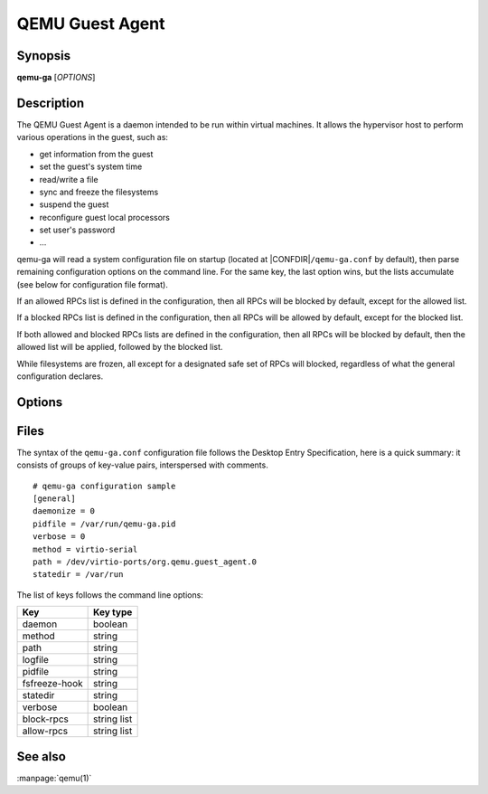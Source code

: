 QEMU Guest Agent
================

Synopsis
--------

**qemu-ga** [*OPTIONS*]

Description
-----------

The QEMU Guest Agent is a daemon intended to be run within virtual
machines. It allows the hypervisor host to perform various operations
in the guest, such as:

- get information from the guest
- set the guest's system time
- read/write a file
- sync and freeze the filesystems
- suspend the guest
- reconfigure guest local processors
- set user's password
- ...

qemu-ga will read a system configuration file on startup (located at
|CONFDIR|\ ``/qemu-ga.conf`` by default), then parse remaining
configuration options on the command line. For the same key, the last
option wins, but the lists accumulate (see below for configuration
file format).

If an allowed RPCs list is defined in the configuration, then all
RPCs will be blocked by default, except for the allowed list.

If a blocked RPCs list is defined in the configuration, then all
RPCs will be allowed by default, except for the blocked list.

If both allowed and blocked RPCs lists are defined in the configuration,
then all RPCs will be blocked by default, then the allowed list will
be applied, followed by the blocked list.

While filesystems are frozen, all except for a designated safe set
of RPCs will blocked, regardless of what the general configuration
declares.

Options
-------

.. program:: qemu-ga

.. option:: -c, --config=PATH

  Configuration file path (the default is |CONFDIR|\ ``/qemu-ga.conf``,
  unless overridden by the QGA_CONF environment variable)

.. option:: -m, --method=METHOD

  Transport method: one of ``unix-listen``, ``virtio-serial``, or
  ``isa-serial``, or ``vsock-listen`` (``virtio-serial`` is the default).

.. option:: -p, --path=PATH

  Device/socket path (the default for virtio-serial is
  ``/dev/virtio-ports/org.qemu.guest_agent.0``,
  the default for isa-serial is ``/dev/ttyS0``). Socket addresses for
  vsock-listen are written as ``<cid>:<port>``.

.. option:: -l, --logfile=PATH

  Set log file path (default is stderr).

.. option:: -f, --pidfile=PATH

  Specify pid file (default is ``/var/run/qemu-ga.pid``).

.. option:: -F, --fsfreeze-hook=PATH

  Enable fsfreeze hook. Accepts an optional argument that specifies
  script to run on freeze/thaw. Script will be called with
  'freeze'/'thaw' arguments accordingly (default is
  |CONFDIR|\ ``/fsfreeze-hook``). If using -F with an argument, do
  not follow -F with a space (for example:
  ``-F/var/run/fsfreezehook.sh``).

.. option:: -t, --statedir=PATH

  Specify the directory to store state information (absolute paths only,
  default is ``/var/run``).

.. option:: -v, --verbose

  Log extra debugging information.

.. option:: -V, --version

  Print version information and exit.

.. option:: -d, --daemon

  Daemonize after startup (detach from terminal).

.. option:: -b, --block-rpcs=LIST

  Comma-separated list of RPCs to disable (no spaces, use ``--block-rpcs=help``
  to list available RPCs).

.. option:: -a, --allow-rpcs=LIST

  Comma-separated list of RPCs to enable (no spaces, use ``--allow-rpcs=help``
  to list available RPCs).

.. option:: -D, --dump-conf

  Dump the configuration in a format compatible with ``qemu-ga.conf``
  and exit.

.. option:: -h, --help

  Display this help and exit.

Files
-----


The syntax of the ``qemu-ga.conf`` configuration file follows the
Desktop Entry Specification, here is a quick summary: it consists of
groups of key-value pairs, interspersed with comments.

::

    # qemu-ga configuration sample
    [general]
    daemonize = 0
    pidfile = /var/run/qemu-ga.pid
    verbose = 0
    method = virtio-serial
    path = /dev/virtio-ports/org.qemu.guest_agent.0
    statedir = /var/run

The list of keys follows the command line options:

=============  ===========
Key             Key type
=============  ===========
daemon         boolean
method         string
path           string
logfile        string
pidfile        string
fsfreeze-hook  string
statedir       string
verbose        boolean
block-rpcs     string list
allow-rpcs     string list
=============  ===========

See also
--------

:manpage:`qemu(1)`
